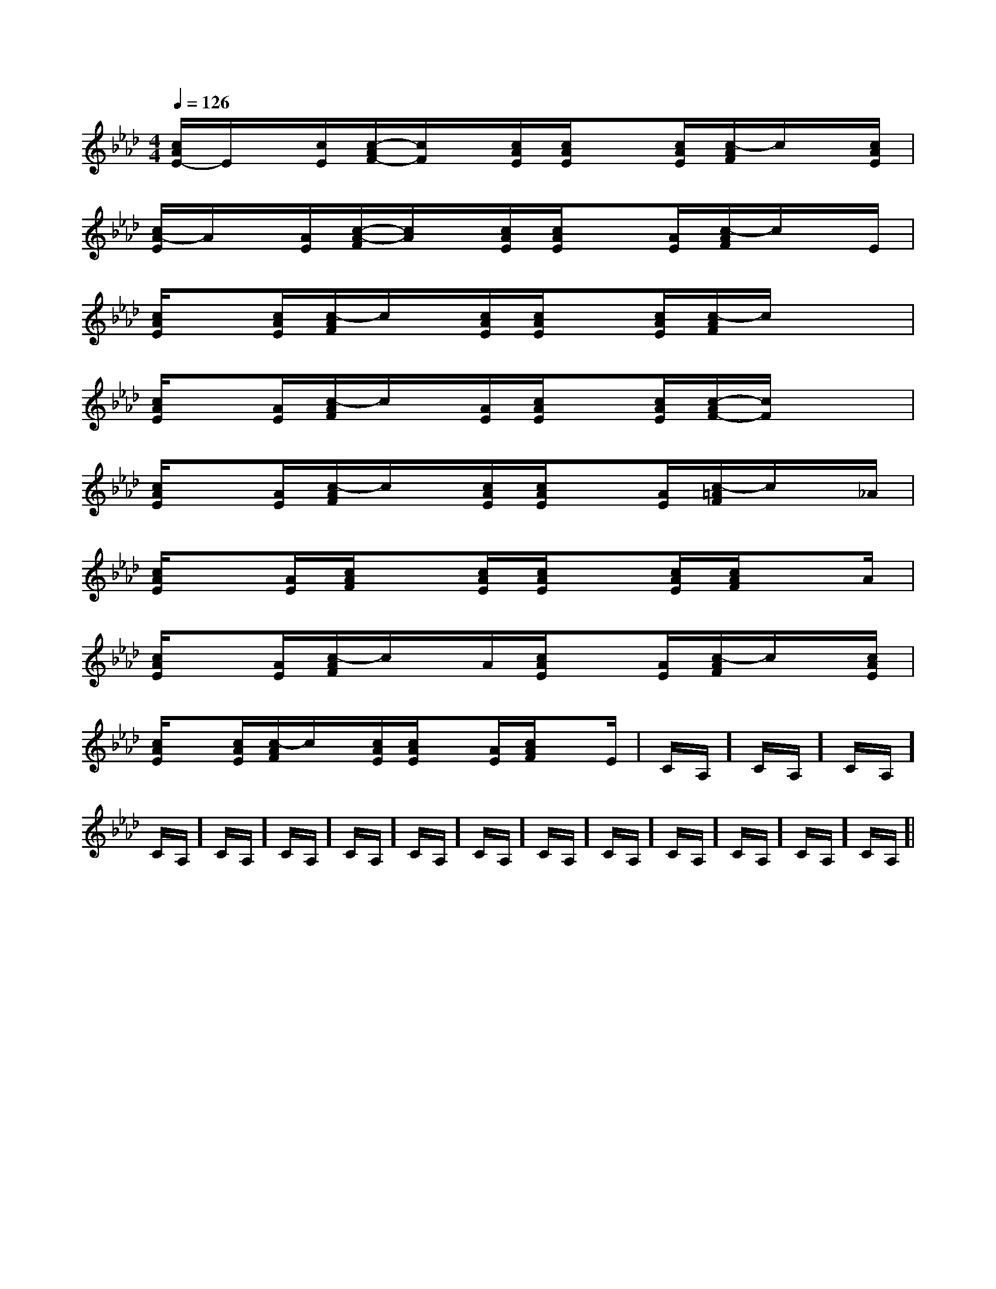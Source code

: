 X:1
T:
M:4/4
L:1/8
Q:1/4=126
K:Ab
%4flats
%%MIDI program 0
V:1
%%MIDI program 0
[c/2A/2E/2-]E/2x/2[c/2E/2][c/2-A/2F/2-][c/2F/2]x/2[c/2A/2E/2][c/2A/2E/2]x[c/2A/2E/2][c/2-A/2F/2]c/2x/2[c/2A/2E/2]|
[c/2A/2-E/2]A/2x/2[A/2E/2][c/2-A/2-F/2][c/2A/2]x/2[c/2A/2E/2][c/2A/2E/2]x[A/2E/2][c/2-A/2F/2]c/2x/2E/2|
[c/2A/2E/2]x[c/2A/2E/2][c/2-A/2F/2]c/2x/2[c/2A/2E/2][c/2A/2E/2]x[c/2A/2E/2][c/2-A/2F/2]c/2x/2x/2|
[c/2A/2E/2]x[A/2E/2][c/2-A/2F/2]c/2x/2[A/2E/2][c/2A/2E/2]x[c/2A/2E/2][c/2-A/2F/2-][c/2F/2]x/2x/2|
[c/2A/2E/2]x[A/2E/2][c/2-A/2F/2]c/2x/2[c/2A/2E/2][c/2A/2E/2]x[A/2E/2][c/2-=A/2F/2]c/2x/2_A/2|
[c/2A/2E/2]x[A/2E/2][c/2A/2F/2]x[c/2A/2E/2][c/2A/2E/2]x[c/2A/2E/2][c/2A/2F/2]xA/2|
[c/2A/2E/2]x[A/2E/2][c/2-A/2F/2]c/2x/2A/2[c/2A/2E/2]x[A/2E/2][c/2-A/2F/2]c/2x/2[c/2A/2E/2]|
[c/2A/2E/2]x[c/2A/2E/2][c/2-A/2F/2]c/2x/2[c/2A/2E/2][c/2A/2E/2]x[A/2E/2][c/2A/2F/2]xE/2|C/2A,/2]C/2A,/2]C/2A,/2]C/2A,/2]C/2A,/2]C/2A,/2]C/2A,/2]C/2A,/2]C/2A,/2]C/2A,/2]C/2A,/2]C/2A,/2]C/2A,/2]C/2A,/2]C/2A,/2]|
|
|
|
|
|
|
|
|
|
|
|
|
|
|
=F=F=F=F=F=F=F=F=F=F=F=F=F=F=F[C-A,-E,-A,,-][C-A,-E,-A,,-][C-A,-E,-A,,-][C-A,-E,-A,,-][C-A,-E,-A,,-][C-A,-E,-A,,-][C-A,-E,-A,,-][C-A,-E,-A,,-][C-A,-E,-A,,-][C-A,-E,-A,,-][C-A,-E,-A,,-][C-A,-E,-A,,-][C-A,-E,-A,,-][C-A,-E,-A,,-][C-A,-E,-A,,-][FB,G,][FB,G,][FB,G,][FB,G,][FB,G,][FB,G,][FB,G,][FB,G,][FB,G,][FB,G,][FB,G,][FB,G,][FB,G,][FB,G,][FB,G,][A/2-D,,/2][A/2-D,,/2][A/2-D,,/2][A/2-D,,/2][A/2-D,,/2][A/2-D,,/2][A/2-D,,/2][A/2-D,,/2][A/2-D,,/2][A/2-D,,/2][A/2-D,,/2][A/2-D,,/2][A/2-D,,/2][A/2-D,,/2][A/2-D,,/2][a3/2c[a3/2c[a3/2c[a3/2c[a3/2c[a3/2c[a3/2c[a3/2c[a3/2c[a3/2c[a3/2c[a3/2c[a3/2c[a3/2c[a3/2c[e/2c/2A/2G/2][e/2c/2A/2G/2][e/2c/2A/2G/2][e/2c/2A/2G/2][e/2c/2A/2G/2][e/2c/2A/2G/2][e/2c/2A/2G/2][e/2c/2A/2G/2][e/2c/2A/2G/2][e/2c/2A/2G/2][e/2c/2A/2G/2][e/2c/2A/2G/2][e/2c/2A/2G/2][e/2c/2A/2G/2][e/2c/2A/2G/2]-D,A,,D,,]-D,A,,D,,]-D,A,,D,,]-D,A,,D,,]-D,A,,D,,]-D,A,,D,,]-D,A,,D,,]-D,A,,D,,]-D,A,,D,,]-D,A,,D,,]-D,A,,D,,]-D,A,,D,,]-D,A,,D,,]-D,A,,D,,]-D,A,,D,,][C4A,4F,4][C4A,4F,4][C4A,4F,4][C4A,4F,4][C4A,4F,4][C4A,4F,4][C4A,4F,4][C4A,4F,4][C4A,4F,4][C4A,4F,4][C4A,4F,4][C4A,4F,4][C4A,4F,4][C4A,4F,4][C4A,4F,4][a/2-^f/2-[a/2-^f/2-[a/2-^f/2-[a/2-^f/2-[a/2-^f/2-[a/2-^f/2-[a/2-^f/2-[a/2-^f/2-[a/2-^f/2-[a/2-^f/2-[a/2-^f/2-[a/2-^f/2-[a/2-^f/2-[a/2-^f/2-[a/2-^f/2-f/2x/2f/2x/2f/2x/2f/2x/2f/2x/2f/2x/2f/2x/2f/2x/2f/2x/2f/2x/2f/2x/2f/2x/2f/2x/2f/2x/2f/2x/2f/2x/2f/2x/2f/2x/2f/2x/2f/2x/2f/2x/2f/2x/2f/2x/2f/2x/2f/2x/2f/2x/2f/2x/2f/2x/2f/2x/2f/2x/28-G,8-E,8-G,8-E,8-G,8-E,8-G,8-E,8-G,8-E,8-G,8-E,8-G,8-E,8-G,8-E,8-G,8-E,8-G,8-E,8-G,8-E,8-G,8-E,8-G,8-E,8-G,8-E,8-G,8-E,C/2-A,/2F,,/2-]C/2-A,/2F,,/2-]C/2-A,/2F,,/2-]C/2-A,/2F,,/2-]C/2-A,/2F,,/2-]C/2-A,/2F,,/2-]C/2-A,/2F,,/2-]C/2-A,/2F,,/2-]C/2-A,/2F,,/2-]C/2-A,/2F,,/2-]C/2-A,/2F,,/2-]C/2-A,/2F,,/2-]C/2-A,/2F,,/2-]C/2-A,/2F,,/2-]C/2-A,/2F,,/2-][B,/2B,,/2-B,,,/2-][B,/2B,,/2-B,,,/2-][B,/2B,,/2-B,,,/2-][B,/2B,,/2-B,,,/2-][B,/2B,,/2-B,,,/2-][B,/2B,,/2-B,,,/2-][B,/2B,,/2-B,,,/2-][B,/2B,,/2-B,,,/2-][B,/2B,,/2-B,,,/2-][B,/2B,,/2-B,,,/2-][B,/2B,,/2-B,,,/2-][B,/2B,,/2-B,,,/2-][B,/2B,,/2-B,,,/2-][B,/2B,,/2-B,,,/2-][G,/2-[G,/2-[G,/2-[G,/2-[G,/2-[G,/2-[G,/2-[G,/2-[G,/2-[G,/2-